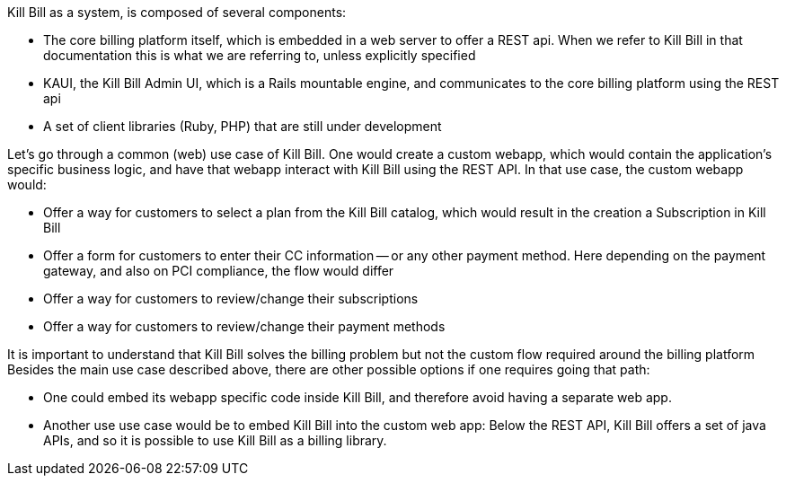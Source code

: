 Kill Bill as a system, is composed of several components:

* The core billing platform itself, which is embedded in a web server to offer a REST api. When we refer to Kill Bill in that documentation this is what we are referring to, unless explicitly specified
* KAUI, the Kill Bill Admin UI, which is a Rails mountable engine, and communicates to the core billing platform using the REST api
* A set of client libraries (Ruby, PHP) that are still under development

Let's go through a common (web) use case of Kill Bill. One would create a custom webapp, which would contain the application's specific business logic, and have that webapp interact with Kill Bill using the REST API. In that use case, the custom webapp would:

* Offer a way for customers to select a plan from the Kill Bill catalog, which would result in the creation a Subscription in Kill Bill
* Offer a form for customers to enter their CC information -- or any other payment method. Here depending on the payment gateway, and also on PCI compliance, the flow would differ
* Offer a way for customers to review/change their subscriptions
* Offer a way for customers to review/change their payment methods

It is important to understand that Kill Bill solves the billing problem but not the custom flow required around the billing platform
Besides the main use case described above, there are other possible options if one requires going that path:

* One could embed its webapp specific code inside Kill Bill, and therefore avoid having a separate web app.
* Another use use case would be to embed Kill Bill into the custom web app: Below the REST API, Kill Bill offers a set of java APIs, and so it is possible to use Kill Bill as a billing library.
